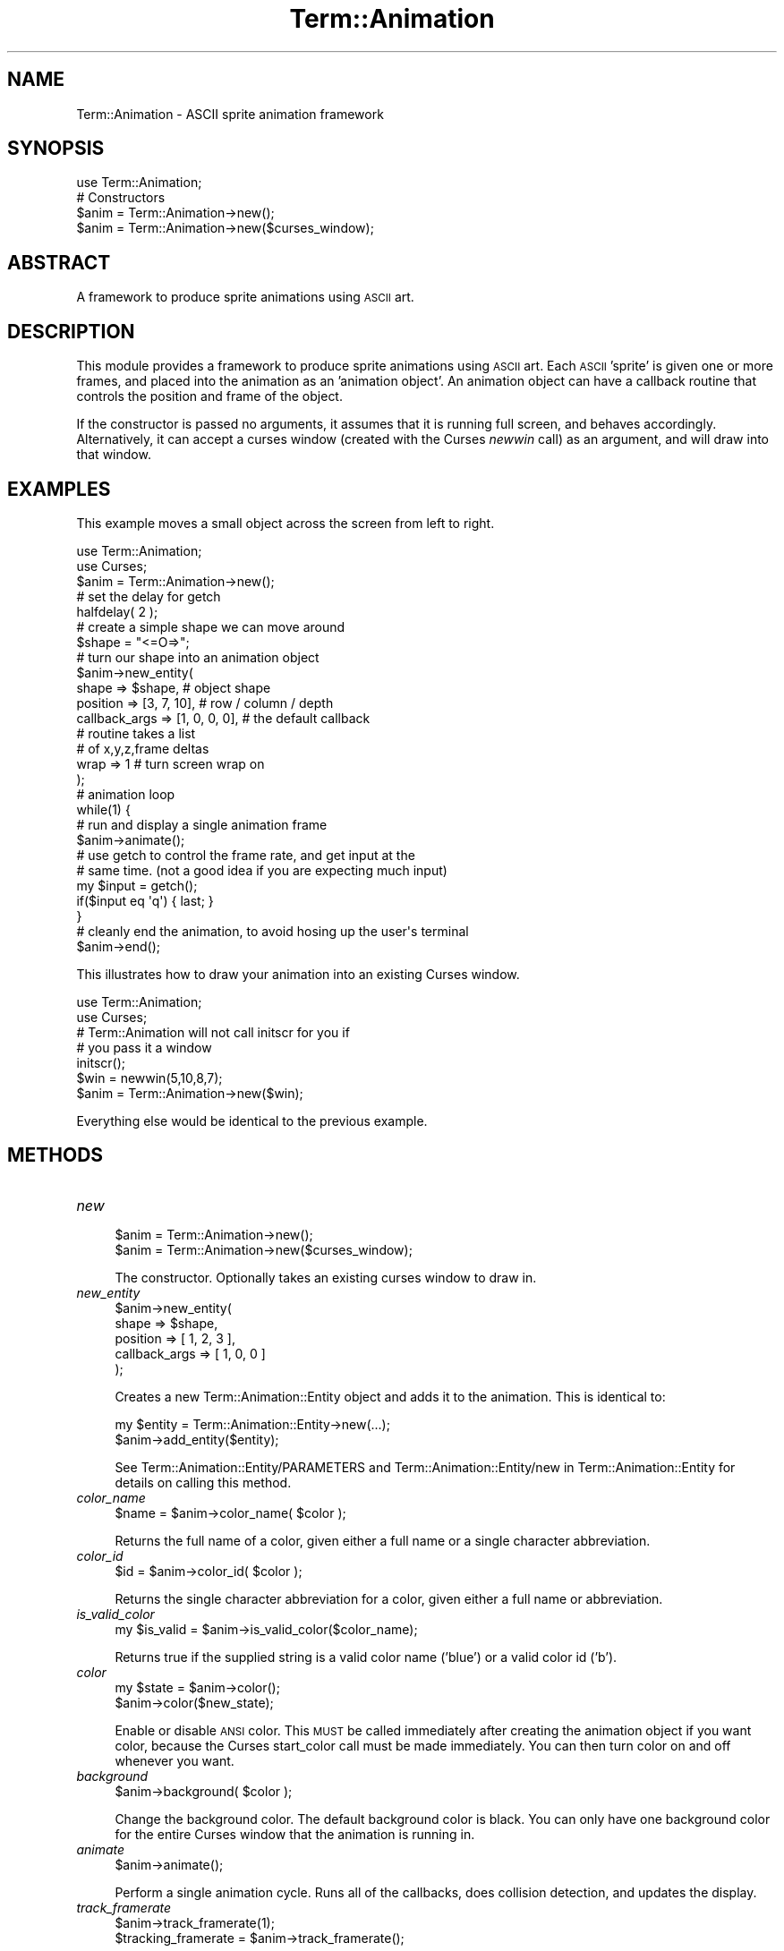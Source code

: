 .\" Automatically generated by Pod::Man 4.11 (Pod::Simple 3.35)
.\"
.\" Standard preamble:
.\" ========================================================================
.de Sp \" Vertical space (when we can't use .PP)
.if t .sp .5v
.if n .sp
..
.de Vb \" Begin verbatim text
.ft CW
.nf
.ne \\$1
..
.de Ve \" End verbatim text
.ft R
.fi
..
.\" Set up some character translations and predefined strings.  \*(-- will
.\" give an unbreakable dash, \*(PI will give pi, \*(L" will give a left
.\" double quote, and \*(R" will give a right double quote.  \*(C+ will
.\" give a nicer C++.  Capital omega is used to do unbreakable dashes and
.\" therefore won't be available.  \*(C` and \*(C' expand to `' in nroff,
.\" nothing in troff, for use with C<>.
.tr \(*W-
.ds C+ C\v'-.1v'\h'-1p'\s-2+\h'-1p'+\s0\v'.1v'\h'-1p'
.ie n \{\
.    ds -- \(*W-
.    ds PI pi
.    if (\n(.H=4u)&(1m=24u) .ds -- \(*W\h'-12u'\(*W\h'-12u'-\" diablo 10 pitch
.    if (\n(.H=4u)&(1m=20u) .ds -- \(*W\h'-12u'\(*W\h'-8u'-\"  diablo 12 pitch
.    ds L" ""
.    ds R" ""
.    ds C` ""
.    ds C' ""
'br\}
.el\{\
.    ds -- \|\(em\|
.    ds PI \(*p
.    ds L" ``
.    ds R" ''
.    ds C`
.    ds C'
'br\}
.\"
.\" Escape single quotes in literal strings from groff's Unicode transform.
.ie \n(.g .ds Aq \(aq
.el       .ds Aq '
.\"
.\" If the F register is >0, we'll generate index entries on stderr for
.\" titles (.TH), headers (.SH), subsections (.SS), items (.Ip), and index
.\" entries marked with X<> in POD.  Of course, you'll have to process the
.\" output yourself in some meaningful fashion.
.\"
.\" Avoid warning from groff about undefined register 'F'.
.de IX
..
.nr rF 0
.if \n(.g .if rF .nr rF 1
.if (\n(rF:(\n(.g==0)) \{\
.    if \nF \{\
.        de IX
.        tm Index:\\$1\t\\n%\t"\\$2"
..
.        if !\nF==2 \{\
.            nr % 0
.            nr F 2
.        \}
.    \}
.\}
.rr rF
.\" ========================================================================
.\"
.IX Title "Term::Animation 3pm"
.TH Term::Animation 3pm "2011-03-29" "perl v5.30.0" "User Contributed Perl Documentation"
.\" For nroff, turn off justification.  Always turn off hyphenation; it makes
.\" way too many mistakes in technical documents.
.if n .ad l
.nh
.SH "NAME"
Term::Animation \- ASCII sprite animation framework
.SH "SYNOPSIS"
.IX Header "SYNOPSIS"
.Vb 1
\&  use Term::Animation;
\&
\&  # Constructors
\&  $anim = Term::Animation\->new();
\&  $anim = Term::Animation\->new($curses_window);
.Ve
.SH "ABSTRACT"
.IX Header "ABSTRACT"
A framework to produce sprite animations using \s-1ASCII\s0 art.
.SH "DESCRIPTION"
.IX Header "DESCRIPTION"
This module provides a framework to produce sprite animations using
\&\s-1ASCII\s0 art. Each \s-1ASCII\s0 'sprite' is given one or more frames, and placed
into the animation as an 'animation object'. An animation object can
have a callback routine that controls the position and frame of the
object.
.PP
If the constructor is passed no arguments, it assumes that it is 
running full screen, and behaves accordingly. Alternatively, it can
accept a curses window (created with the Curses \fInewwin\fR call) as an
argument, and will draw into that window.
.SH "EXAMPLES"
.IX Header "EXAMPLES"
This example moves a small object across the screen from left to right.
.PP
.Vb 2
\&    use Term::Animation;
\&    use Curses;
\&
\&    $anim = Term::Animation\->new();
\&
\&    # set the delay for getch
\&    halfdelay( 2 );
\&
\&    # create a simple shape we can move around
\&    $shape = "<=O=>";
\&
\&    # turn our shape into an animation object
\&    $anim\->new_entity(
\&                 shape         => $shape,        # object shape
\&                 position      => [3, 7, 10],    # row / column / depth
\&                 callback_args => [1, 0, 0, 0],  # the default callback
\&                                                 #  routine takes a list
\&                                                 #  of x,y,z,frame deltas
\&                 wrap          => 1              # turn screen wrap on
\&    );
\&
\&    # animation loop
\&    while(1) {
\&      # run and display a single animation frame
\&      $anim\->animate();
\&
\&      # use getch to control the frame rate, and get input at the
\&      # same time. (not a good idea if you are expecting much input)
\&      my $input = getch();
\&      if($input eq \*(Aqq\*(Aq) { last; }
\&    }
\&
\&    # cleanly end the animation, to avoid hosing up the user\*(Aqs terminal
\&    $anim\->end();
.Ve
.PP
This illustrates how to draw your animation into an existing Curses window.
.PP
.Vb 2
\&    use Term::Animation;
\&    use Curses;
\&
\&    # Term::Animation will not call initscr for you if
\&    # you pass it a window
\&    initscr();
\&
\&    $win = newwin(5,10,8,7);
\&
\&    $anim = Term::Animation\->new($win);
.Ve
.PP
Everything else would be identical to the previous example.
.SH "METHODS"
.IX Header "METHODS"
.IP "\fInew\fR" 4
.IX Item "new"
.Vb 2
\&  $anim = Term::Animation\->new();
\&  $anim = Term::Animation\->new($curses_window);
.Ve
.Sp
The constructor. Optionally takes an existing curses window
to draw in.
.IP "\fInew_entity\fR" 4
.IX Item "new_entity"
.Vb 5
\&  $anim\->new_entity(
\&        shape         => $shape,
\&        position      => [ 1, 2, 3 ],
\&        callback_args => [ 1, 0, 0 ]
\&  );
.Ve
.Sp
Creates a new Term::Animation::Entity object and adds it to the
animation. This is identical to:
.Sp
.Vb 2
\&  my $entity = Term::Animation::Entity\->new(...);
\&  $anim\->add_entity($entity);
.Ve
.Sp
See Term::Animation::Entity/PARAMETERS and Term::Animation::Entity/new
in Term::Animation::Entity for details on calling this method.
.IP "\fIcolor_name\fR" 4
.IX Item "color_name"
.Vb 1
\&  $name = $anim\->color_name( $color );
.Ve
.Sp
Returns the full name of a color, given either a full
name or a single character abbreviation.
.IP "\fIcolor_id\fR" 4
.IX Item "color_id"
.Vb 1
\&  $id = $anim\->color_id( $color );
.Ve
.Sp
Returns the single character abbreviation for a color, 
given either a full name or abbreviation.
.IP "\fIis_valid_color\fR" 4
.IX Item "is_valid_color"
.Vb 1
\&  my $is_valid = $anim\->is_valid_color($color_name);
.Ve
.Sp
Returns true if the supplied string is a valid color name ('blue')
or a valid color id ('b').
.IP "\fIcolor\fR" 4
.IX Item "color"
.Vb 2
\&  my $state = $anim\->color();
\&  $anim\->color($new_state);
.Ve
.Sp
Enable or disable \s-1ANSI\s0 color. This \s-1MUST\s0 be called immediately after creating
the animation object if you want color, because the Curses start_color call must 
be made immediately. You can then turn color on and off whenever you want.
.IP "\fIbackground\fR" 4
.IX Item "background"
.Vb 1
\&  $anim\->background( $color );
.Ve
.Sp
Change the background color. The default background color is black. You
can only have one background color for the entire Curses window that
the animation is running in.
.IP "\fIanimate\fR" 4
.IX Item "animate"
.Vb 1
\&  $anim\->animate();
.Ve
.Sp
Perform a single animation cycle. Runs all of the callbacks,
does collision detection, and updates the display.
.IP "\fItrack_framerate\fR" 4
.IX Item "track_framerate"
.Vb 2
\&  $anim\->track_framerate(1);
\&  $tracking_framerate = $anim\->track_framerate();
.Ve
.Sp
Get or set the flag that indicates whether the module
should keep track of the animation framerate. This is
enabled by default.
.IP "\fIframerate\fR" 4
.IX Item "framerate"
.Vb 1
\&  $frames_per_second = $anim\->framerate();
.Ve
.Sp
Returns the approximate number of frames being displayed
per second, as indicated by calls to the \fIanimate\fR method.
.IP "\fIscreen_size\fR" 4
.IX Item "screen_size"
.Vb 1
\&  my ($width, $height, $assumed_size) = $anim\->screen_size();
.Ve
.Sp
Returns the width and height of the screen. The third value
returned is a boolean indicating whether or not the default
screen size was used, because the size could not be determined.
.IP "\fIupdate_term_size\fR" 4
.IX Item "update_term_size"
.Vb 1
\&  $anim\->update_term_size();
.Ve
.Sp
Call this if you suspect the terminal size has changed (eg. if you
get a \s-1SIGWINCH\s0 signal). Call \fIremove_all_entities\fR after this if
you want to recreate your animation from scratch.
.IP "\fIadd_entity\fR" 4
.IX Item "add_entity"
.Vb 1
\&  $anim\->add_entity( $entity1, $entity2, $entity3 );
.Ve
.Sp
Add one or more animation entities to the animation.
.IP "\fIdel_entity\fR" 4
.IX Item "del_entity"
.Vb 2
\&  $anim\->del_entity( $entity_name );
\&  $anim\->del_entity( $entity_ref );
.Ve
.Sp
Removes an entity from the animation. Accepts either an entity
name or a reference to the entity itself.
.IP "\fIremove_all_entities\fR" 4
.IX Item "remove_all_entities"
.Vb 1
\&  $anim\->remove_all_entities();
.Ve
.Sp
Removes every animation object. This is useful if you need to start the
animation over (eg. after a screen resize)
.IP "\fIentity_count\fR" 4
.IX Item "entity_count"
.Vb 1
\&  $number_of_entities = $anim\->entity_count();
.Ve
.Sp
Returns the number of entities in the animation.
.IP "\fIget_entities\fR" 4
.IX Item "get_entities"
.Vb 1
\&  $entity_list = $anim\->get_entities();
.Ve
.Sp
Returns a reference to a list of all entities in the animation.
.IP "\fIget_entities_of_type\fR" 4
.IX Item "get_entities_of_type"
.Vb 1
\&  $entity_list = $anim\->get_entities_of_type( $type );
.Ve
.Sp
Returns a reference to a list of all entities in the animation
that have the given type.
.IP "\fIis_living\fR" 4
.IX Item "is_living"
.Vb 1
\&  my $is_living = $anim\->is_living( $entity );
.Ve
.Sp
Return 1 if the entity name or reference is in the animation
and is not scheduled for deletion. Returns 0 otherwise.
.IP "\fIentity\fR" 4
.IX Item "entity"
.Vb 1
\&  $entity_ref = $anim\->entity( $entity_name );
.Ve
.Sp
If the animation contains an entity with the given name,
the Term::Animation::Entity object associated with the name
is returned. Otherwise, undef is returned.
.IP "\fIwidth\fR" 4
.IX Item "width"
.Vb 1
\&  $width = $anim\->width();
.Ve
.Sp
Returns the width of the screen
.IP "\fIheight\fR" 4
.IX Item "height"
.Vb 1
\&  $height = $anim\->height();
.Ve
.Sp
Returns the height of the screen
.IP "\fI\f(BIsize()\fI\fR" 4
.IX Item "size()"
.Vb 1
\&  $size = $anim\->size();
.Ve
.Sp
Returns the number of characters in the curses window (width * height)
.IP "\fIredraw_screen\fR" 4
.IX Item "redraw_screen"
.Vb 1
\&  $anim\->redraw_screen();
.Ve
.Sp
Clear everything from the screen, and redraw what should be there. This
should be called after \fIupdate_term_size\fR, or if the user indicates that
the screen should be redrawn to get rid of artifacts.
.IP "\fIgen_path\fR" 4
.IX Item "gen_path"
.Vb 1
\&  # gen_path (x,y,z, x,y,z, [ frame_pattern ], [ steps ])
\&
\&  $anim\->gen_path( $x1, $y1, $z1, $x2, $y2, $z2, [ 1, 2, 0, 2 ], \*(Aqlongest\*(Aq );
.Ve
.Sp
Given beginning and end points, this will return a path for the
entity to follow that can be given to the default callback routine,
\&\fImove_entity\fR. The first set of x,y,z coordinates are the point
the entity will begin at, the second set is the point the entity
will end at.
.Sp
You can optionally supply a list of frames to cycle through. The list
will be repeated as many times as needed to finish the path. If no
list of frames is supplied, only the first frame will be used.
.Sp
You can also request the number of steps you would like for the entity
to take to finish the path. The default is 'shortest'.
Valid arguments are:
  longest      The longer of the X and Y distances
  shortest     The shorter of the X and Y distances
  X,Y or Z     The x, y or z distance
  <number>     Explicitly specify the number of steps to take
.IP "\fIend\fR" 4
.IX Item "end"
.Vb 1
\&  $anim\->end();
.Ve
.Sp
Run the Curses endwin function to get your terminal back to its
normal mode. This is called automatically when the object is
destroyed if the animation is running full screen (if you 
did not pass an existing Curses window to the constructor).
.SH "CALLBACK ROUTINES"
.IX Header "CALLBACK ROUTINES"
Callback routines for all entities are called each time \fIanimate\fR
is called. A default callback routine is supplied, \fImove_entity\fR, which
is sufficient for most basic movement. If you want to create an entity
that exhibits more complex behavior, you will have to write a custom
callback routine for it.
.PP
Callback routines take two arguments, a reference to the Term::Animation::Entity
object that it should act on, and a reference to the Term::Animation instance
that called it. Any arguments required to tell the callback what to do with
the object, or any state that needs to be maintained, should be put
in the \fIcallback_args\fR element of the object. \fIcallback_args\fR is only
referenced by the callback routine, and thus can contain any datastructure
that you find useful.
.PP
Here is an example custom callback that will make an entity move randomly
around the screen:
.PP
.Vb 2
\&  sub random_movement {
\&      my ($entity, $anim) = @_;
\&
\&      # get the current position of the entity
\&      my ($x, $y, $z) = $entity\->position();
\&
\&      # we\*(Aqll use callback_args to store the last axis we moved in
\&      my $last_move = $entity\->callback_args();
\&
\&      # if we moved in x last time, move in y this time
\&      if($last_move eq \*(Aqx\*(Aq) {
\&          $entity\->callback_args(\*(Aqy\*(Aq);
\&          # move by \-1, 0 or 1
\&          $y += int(rand(3)) \- 1; 
\&      } else {
\&          $entity\->callback_args(\*(Aqx\*(Aq);
\&          $x += int(rand(3)) \- 1; 
\&      }
\&
\&      # return the absolute x,y,z coordinates to move to
\&      return ($x, $y, $z);
\&  }
.Ve
.PP
The return value of your callback routine should be of the form:
.PP
.Vb 1
\&    return ($x, $y, $z, $frame)
.Ve
.PP
\&\f(CW$x\fR, \f(CW$y\fR and \f(CW$z\fR represent the X, Y and Z coordinates to which the object
should move. \f(CW$frame\fR is the frame number that the object should display,
if it has multiple frames of animation. Any values that are unspecified
or undef will remain unchanged.
.PP
You can also call the default callback from within your callback, if
you want it to handle movement for you. For example, if your callback
is simply used to decide when an entity should die:
.PP
.Vb 2
\&  sub wait_for_file {
\&      my ($entity, $anim) = @_;
\&
\&      # kill this entity if a certain file shows up
\&      if(\-e "/path/to/file") {
\&          $entity\->kill();
\&          return();
\&      }
\&
\&      # use the default callback to handle the actual movement
\&      return $entity\->move_entity($anim);
\&  }
.Ve
.PP
If you use this, be aware that \fImove_entity\fR relies on
\&\fIcallback_args\fR, so you cannot use it to store your own
arbitrary data.
.SH "COLOR"
.IX Header "COLOR"
\&\s-1ANSI\s0 color is available for terminals that support it. Only a single
background color can be used for the window (it would look terrible
in most cases otherwise anyway). Colors for entities are specified by
using a 'mask' that indicates the color for each character. For
example, say we had a single frame of a bird:
.PP
.Vb 1
\&  $bird = q#
\&
\&  \-\-\-. .\-. .\-\-\-
\&    \-\-\e\*(Aqv\*(Aq/\-\-
\&       \e /
\&       " "
\&  #;
.Ve
.PP
To indicate the colors you want to use for the bird, create a matching
mask, with the first letter of each color in the appropriate position
(except black, which is 'k'). Pass this mask as the \fIcolor\fR parameter.
.PP
.Vb 1
\&  $mask = q#
\&
\&  BBBB BBB BBBB
\&    BBBWYWBBB
\&       B B
\&       Y Y
\&  #;
.Ve
.PP
When specifying a color, using uppercase indicates the color should be
bold. So '\s-1BLUE\s0' or 'B' means bold blue, and 'blue' or 'b' means non-bold
blue. 'Blue' means you get an error message.
.PP
You can also provide a default color with the default_color parameter.
This color will be used for any character that does
not have an entry in the mask. If you want the entire entity to be
a single color, you can just provide a default color with no mask.
.PP
The available colors are: red, green, blue, cyan, magenta, yellow, black
and white.
.PP
Here's an example call to build_object for the bird above.
.PP
.Vb 8
\&    $anim\->new_entity (
\&              name              => "Bird",
\&              shape             => $bird,
\&              position          => [ 5, 8, 7 ],
\&              callback_args     => [ 1, 2, 0, 0 ],
\&              color             => $mask,
\&              default_color     => "BLUE"
\&    );
.Ve
.SH "AUTHOR"
.IX Header "AUTHOR"
Kirk Baucom, <kbaucom@schizoid.com>
.SH "SEE ALSO"
.IX Header "SEE ALSO"
Curses
.SH "POD ERRORS"
.IX Header "POD ERRORS"
Hey! \fBThe above document had some coding errors, which are explained below:\fR
.IP "Around line 179:" 4
.IX Item "Around line 179:"
alternative text 'Term::Animation::Entity/PARAMETERS' contains non-escaped | or /
.Sp
alternative text 'Term::Animation::Entity/new' contains non-escaped | or /
